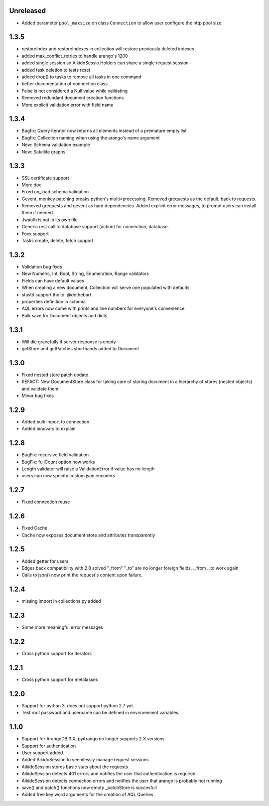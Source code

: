Unreleased
=====

* Added parameter ``pool_maxsize`` on class ``Connection`` to allow user configure the http pool size.

1.3.5
=====

* restoreIndex and restoreIndexes in collection will restore previously deleted indexes
* added max_conflict_retries to handle arango's 1200
* added single session so AikidoSessio.Holders can share a single request session
* added task deletion to tests reset
* added drop() to tasks to remove all tasks in one command 
* better documentation of connection class
* False is not considered a Null value while validating
* Removed redundant document creation functions
* More explicit validation error with field name

1.3.4
=====
* Bugfix: Query iterator now returns all elements instead of a premature empty list
* Bugfix: Collection naming when using the arango's name argument
* New: Schema validation example
* New: Satellite graphs

1.3.3
=====

* SSL certificate support
* More doc
* Fixed on_load schema validation
* Gevent, monkey patching breaks python's multi=processing. Removed grequests as the default, back to requests.
* Removed grequests and gevent as hard dependencies. Added explicit error messages, to prompt users can install them if needed.
* Jwauth is not in its own file
* Generic rest call to database support (action) for connection, database.
* Foxx support
* Tasks create, delete, fetch support

1.3.2
=====

* Validation bug fixes
* New Numeric, Int, Bool, String, Enumeration, Range validators
* Fields can have default values
* When creating a new document, Collection will serve one populated with defaults
* stastd support thx to: @dothebart
* properties definition in schema
* AQL errors now come with prints and line numbers for everyone's convenience
* Bulk save for Document objects and dicts

1.3.1
=====

* Will die gracefully if server response is empty
* getStore and getPatches shorthands added to Document

1.3.0
=====

* Fixed nested store patch update
* REFACT: New DocumentStore class for taking care of storing document in a hierarchy of stores (nested objects) and validate them
* Minor bug fixes

1.2.9
=====

* Added bulk import to connection
* Added bindvars to explain

1.2.8
=====

* BugFix: recursive field validation
* BugFix: fullCount option now works
* Length validator will raise a ValidationError if value has no length
* users can now specify custom json encoders

1.2.7
=====

* Fixed connection reuse

1.2.6
=====

* Fixed Cache

* Cache now exposes document store and attributes transparently

1.2.5
=====

* Added getter for users

* Edges back compatibility with 2.8 solved "_from" "_to" are no longer foreign fields, ._from ._to work again

* Calls to json() now print the request's content upon failure.


1.2.4
=====

* missing import in collections.py added

1.2.3
=====

* Some more meaningful error messages

1.2.2
======

* Cross python support for iterators

1.2.1
======

* Cross python support for metclasses

1.2.0
======

* Support for python 3, does not support python 2.7 yet.
* Test root password and username can be defined in environement variables.

1.1.0
======

* Support for ArangoDB 3.X, pyArango no longer supports 2.X versions
* Support for authentication
* User support added
* Added AikidoSession to seemlessly manage request sessions
* AikidoSession stores basic stats about the requests
* AikidoSession detects 401 errors and notifies the user that authentication is required
* AikidoSession detects connection errors and notifies the user that arango is probably not running
* save() and patch() functions now empty _patchStore is succesfull
* Added free key word arguments for the creation of AQL Queries
